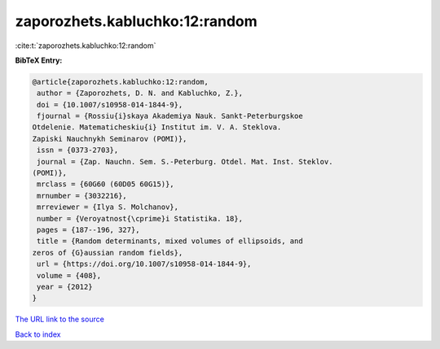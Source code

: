 zaporozhets.kabluchko:12:random
===============================

:cite:t:`zaporozhets.kabluchko:12:random`

**BibTeX Entry:**

.. code-block:: bibtex

   @article{zaporozhets.kabluchko:12:random,
    author = {Zaporozhets, D. N. and Kabluchko, Z.},
    doi = {10.1007/s10958-014-1844-9},
    fjournal = {Rossiu{i}skaya Akademiya Nauk. Sankt-Peterburgskoe
   Otdelenie. Matematicheskiu{i} Institut im. V. A. Steklova.
   Zapiski Nauchnykh Seminarov (POMI)},
    issn = {0373-2703},
    journal = {Zap. Nauchn. Sem. S.-Peterburg. Otdel. Mat. Inst. Steklov.
   (POMI)},
    mrclass = {60G60 (60D05 60G15)},
    mrnumber = {3032216},
    mrreviewer = {Ilya S. Molchanov},
    number = {Veroyatnost{\cprime}i Statistika. 18},
    pages = {187--196, 327},
    title = {Random determinants, mixed volumes of ellipsoids, and
   zeros of {G}aussian random fields},
    url = {https://doi.org/10.1007/s10958-014-1844-9},
    volume = {408},
    year = {2012}
   }

`The URL link to the source <ttps://doi.org/10.1007/s10958-014-1844-9}>`__


`Back to index <../By-Cite-Keys.html>`__
